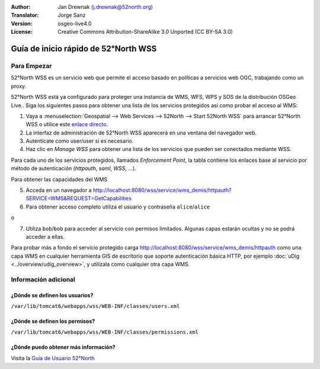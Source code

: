 :Author: Jan Drewnak (j.drewnak@52north.org)
:Translator: Jorge Sanz
:Version: osgeo-live4.0
:License: Creative Commons Attribution-ShareAlike 3.0 Unported  (CC BY-SA 3.0)

.. image:: ../../images/project_logos/logo_52North_160.png
  :scale: 100 %
  :alt: 52°North - exploring horizons - logo
  :align: right
  :target: http://52north.org/security
  
********************************************************************************
Guía de inicio rápido de 52°North WSS
********************************************************************************

Para Empezar
================================================================================

52°North WSS es un servicio web que permite el acceso basado en políticas a servicios web OGC, trabajando como un proxy.

52°North WSS está ya configurado para proteger una instancia de WMS, WFS, WPS y SOS de la distribución OSGeo Live..
Siga los siguientes pasos para obtener una lista de los servicios protegidos así como probar el acceso al WMS:

1) Vaya a :menuselection:`Geospatial --> Web Services --> 52North --> Start 52North WSS` para arrancar  52°North WSS o utilice este `enlace directo <http://localhost:8080/wss/site/manage.html>`_.
  
2) La interfaz de administración de 52°North WSS aparecerá en una ventana del navegador web.

3) Autentícate como user/user si es necesario.

4) Haz clic en *Manage WSS* para obtener una lista de los servicios que pueden ser conectados mediante WSS.
  
Para cada uno de los servicios protegidos, llamados *Enforcement Point*, la tabla contiene los enlaces base al servicio por método de autenticación (*httpauth*, *saml*, *WSS*, ...).
 
Para obtener las capacidades del WMS

5) Acceda en un navegador a http://localhost:8080/wss/service/wms_demis/httpauth?SERVICE=WMS&REQUEST=GetCapabilities

6) Para obtener acceso completo utiliza el usuario y contraseña ``alice``/``alice``

o

7) Utiliza ``bob``/``bob`` para acceder al servicio con permisos limitados. Algunas capas estarán ocultas y no se podrá acceder a ellas.

Para probar más a fondo el servicio protegido carga http://localhost:8080/wss/service/wms_demis/httpauth como una capa WMS en cualquier herramienta GIS de escritorio que soporte autenticación básica HTTP, por ejemplo :doc:`uDig <../overview/udig_overview>`, y utilízala como cualquier otra capa WMS.


Información adicional
================================================================================

¿Dónde se definen los usuarios?
--------------------------------------------------------------------------------
``/var/lib/tomcat6/webapps/wss/WEB-INF/classes/users.xml``

¿Dónde se definen los permisos?
--------------------------------------------------------------------------------
``/var/lib/tomcat6/webapps/wss/WEB-INF/classes/permissions.xml``

¿Dónde puedo obtener más información?
--------------------------------------------------------------------------------
Visita la `Guía de Usuario 52°North <http://52north.org/communities/security/general/user_guide_intro.html>`_
